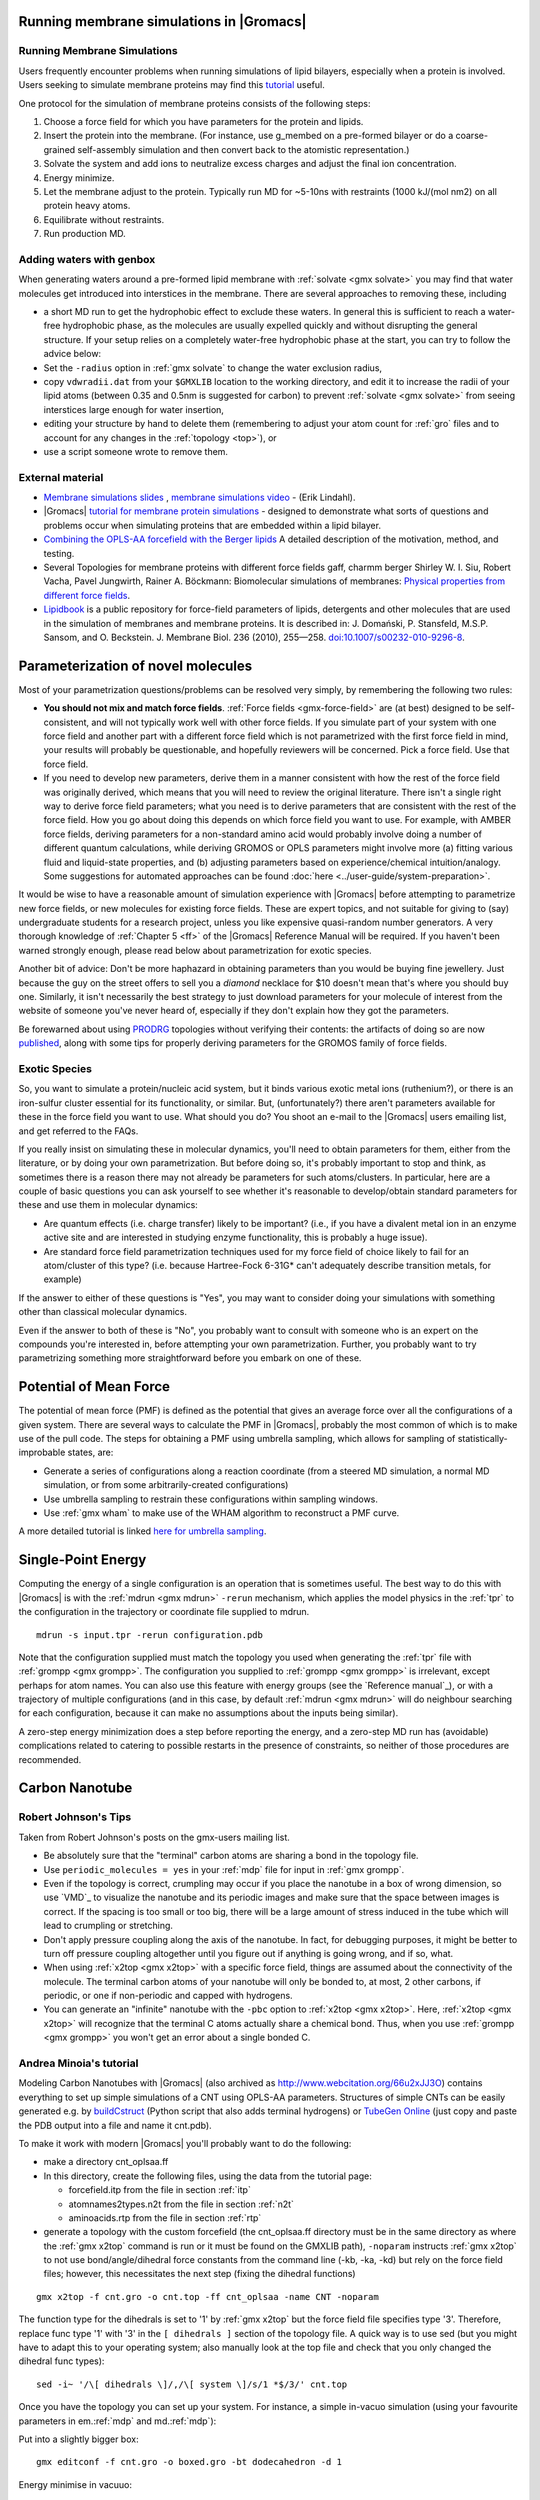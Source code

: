 .. _reference manual: gmx-manual-parent-dir_

.. _gmx-membrane:

Running membrane simulations in |Gromacs|
-----------------------------------------

Running Membrane Simulations
^^^^^^^^^^^^^^^^^^^^^^^^^^^^

Users frequently encounter problems when running simulations of lipid bilayers, especially
when a protein is involved. Users seeking to simulate membrane proteins may find this
`tutorial <http://www.mdtutorials.com/gmx/membrane_protein/index.html>`__ useful.

One protocol for the simulation of membrane proteins consists of the following steps:

#. Choose a force field for which you have parameters for the protein and lipids.
#. Insert the protein into the membrane. (For instance, use g_membed on a pre-formed bilayer or do a
   coarse-grained self-assembly simulation and then convert back to the atomistic representation.)
#. Solvate the system and add ions to neutralize excess charges and adjust the final ion concentration.
#. Energy minimize.
#. Let the membrane adjust to the protein. Typically run MD for ~5-10ns with restraints (1000 kJ/(mol nm2) on all protein heavy atoms.
#. Equilibrate without restraints.
#. Run production MD.

Adding waters with genbox
^^^^^^^^^^^^^^^^^^^^^^^^^

When generating waters around a pre-formed lipid membrane with :ref:`solvate <gmx solvate>` you may find that
water molecules get introduced into interstices in the membrane. There are several approaches to removing these, including

* a short MD run to get the hydrophobic effect to exclude these waters. In general this
  is sufficient to reach a water-free hydrophobic phase, as the molecules are usually
  expelled quickly and without disrupting the general structure. If your setup relies
  on a completely water-free hydrophobic phase at the start, you can try to follow
  the advice below:
* Set the ``-radius`` option in :ref:`gmx solvate` to change the water exclusion radius,
* copy ``vdwradii.dat`` from your ``$GMXLIB`` location to the working directory, and edit it to
  increase the radii of your lipid atoms (between 0.35 and 0.5nm is suggested for carbon) to
  prevent :ref:`solvate <gmx solvate>` from seeing interstices large enough for water insertion,
* editing your structure by hand to delete them (remembering to adjust your atom count for :ref:`gro` files
  and to account for any changes in the :ref:`topology <top>`), or
* use a script someone wrote to remove them.

External material
^^^^^^^^^^^^^^^^^

* `Membrane simulations slides <https://extras.csc.fi/chem/courses/gmx2007/Erik_Talks/membrane_simulations.pdf>`_ ,
  `membrane simulations video <http://tv.funet.fi/medar/showRecordingInfo.do?id=/metadata/fi/csc/courses/gromacs_workshop_2007/SpeedingupSimulationsAlgorithmsApplications.xml>`_ - (Erik Lindahl).
* |Gromacs| `tutorial for membrane protein simulations
  <http://www.mdtutorials.com/gmx/membrane_protein/index.html>`__ - designed to demonstrate what sorts of
  questions and problems occur when simulating proteins that are embedded within a lipid bilayer.
* `Combining the OPLS-AA forcefield with the Berger lipids <http://www.pomeslab.com/files/lipidCombinationRules.pdf>`_
  A detailed description of the motivation, method, and testing.

* Several Topologies for membrane proteins with different force fields gaff, charmm berger
  Shirley W. I. Siu, Robert Vacha, Pavel Jungwirth, Rainer A. Böckmann: Biomolecular simulations of membranes:
  `Physical properties from different force fields <https://doi.org/10.1063/1.2897760>`_.
* `Lipidbook <https://lipidbook.bioch.ox.ac.uk/>`_ is a public repository for force-field parameters of lipids,
  detergents and other molecules that are used in
  the simulation of membranes and membrane proteins. It is described in: J. Domański, P. Stansfeld, M.S.P. Sansom,
  and O. Beckstein. J. Membrane Biol. 236 (2010), 255—258. `doi:10.1007/s00232-010-9296-8 <http://dx.doi.org/10.1007/s00232-010-9296-8>`_.


Parameterization of novel molecules
-----------------------------------

Most of your parametrization questions/problems can be resolved very simply, by remembering the following two rules:

* **You should not mix and match force fields**. :ref:`Force fields <gmx-force-field>` are (at best) designed to be self-consistent,
  and will not typically work well with other force fields. If you simulate part of your system with one
  force field and another part with a different force field which is not parametrized with the first force
  field in mind, your results will probably be questionable, and hopefully reviewers will be concerned.
  Pick a force field. Use that force field.
* If you need to develop new parameters, derive them in a manner consistent with how the rest of the force field
  was originally derived, which means that you will need to review the original literature. There isn't a single
  right way to derive force field parameters; what you need is to derive parameters that are consistent with the rest
  of the force field. How you go about doing this depends on which force field you want to use. For example, with
  AMBER force fields, deriving parameters for a non-standard amino acid would probably involve doing a number of
  different quantum calculations, while deriving GROMOS or OPLS parameters might involve more (a) fitting various fluid
  and liquid-state properties, and (b) adjusting parameters based on experience/chemical intuition/analogy. Some
  suggestions for automated approaches can be found :doc:`here <../user-guide/system-preparation>`.

It would be wise to have a reasonable amount of simulation experience with |Gromacs| before
attempting to parametrize new force fields, or new molecules for existing force fields.
These are expert topics, and not suitable for giving to (say) undergraduate students for
a research project, unless you like expensive quasi-random number generators. A very thorough knowledge
of :ref:`Chapter 5 <ff>` of the |Gromacs| Reference Manual will be required. If you haven't been warned
strongly enough, please read below about parametrization for exotic species.

Another bit of advice: Don't be more haphazard in obtaining parameters than you would be buying
fine jewellery. Just because the guy on the street offers to sell you a *diamond* necklace for $10
doesn't mean that's where you should buy one. Similarly, it isn't necessarily the best strategy
to just download parameters for your molecule of interest from the website of someone you've
never heard of, especially if they don't explain how they got the parameters.

Be forewarned about using `PRODRG <http://davapc1.bioch.dundee.ac.uk/cgi-bin/prodrg>`_ topologies
without verifying their contents: the artifacts of doing so are now `published <http://pubs.acs.org/doi/abs/10.1021/ci100335w>`_,
along with some tips for properly deriving parameters for the GROMOS family of force fields.

Exotic Species
^^^^^^^^^^^^^^

So, you want to simulate a protein/nucleic acid system, but it binds various exotic metal
ions (ruthenium?), or there is an iron-sulfur cluster essential for its functionality, or similar.
But, (unfortunately?) there aren't parameters available for these in the force field you want
to use. What should you do? You shoot an e-mail to the |Gromacs| users emailing list, and get referred to the FAQs.

If you really insist on simulating these in molecular dynamics, you'll need to obtain parameters
for them, either from the literature, or by doing your own parametrization. But before doing so,
it's probably important to stop and think, as sometimes there is a reason there may not already
be parameters for such atoms/clusters. In particular, here are a couple of basic questions you
can ask yourself to see whether it's reasonable to develop/obtain standard parameters for these and use them in molecular dynamics:

* Are quantum effects (i.e. charge transfer) likely to be important? (i.e., if you have a
  divalent metal ion in an enzyme active site and are interested in studying enzyme
  functionality, this is probably a huge issue).
* Are standard force field parametrization techniques used for my force field of choice
  likely to fail for an atom/cluster of this type? (i.e. because Hartree-Fock 6-31G* can't
  adequately describe transition metals, for example)

If the answer to either of these questions is "Yes", you may want to consider doing your
simulations with something other than classical molecular dynamics.

Even if the answer to both of these is "No", you probably want to consult with someone who
is an expert on the compounds you're interested in, before attempting your own parametrization.
Further, you probably want to try parametrizing something more straightforward before you embark on one of these.


Potential of Mean Force
-----------------------

The potential of mean force (PMF) is defined as the potential that gives an average force over all the
configurations of a given system.  There are several ways to calculate the PMF in |Gromacs|, probably
the most common of which is to make use of the pull code. The steps for obtaining a PMF using umbrella
sampling, which allows for sampling of statistically-improbable states, are:

* Generate a series of configurations along a reaction coordinate (from a steered MD simulation,
  a normal MD simulation, or from some arbitrarily-created configurations)
* Use umbrella sampling to restrain these configurations within sampling windows.
* Use :ref:`gmx wham` to make use of the WHAM algorithm to reconstruct a PMF curve.

A more detailed tutorial is linked `here for umbrella
sampling <http://www.mdtutorials.com/gmx/umbrella/index.html>`__.


Single-Point Energy
-------------------

Computing the energy of a single configuration is an operation that is sometimes useful. The best
way to do this with |Gromacs| is with the :ref:`mdrun <gmx mdrun>` ``-rerun`` mechanism, which
applies the model physics in the :ref:`tpr` to the configuration in the trajectory or coordinate file supplied to mdrun.

::

    mdrun -s input.tpr -rerun configuration.pdb

Note that the configuration supplied must match the topology you used when generating the :ref:`tpr`
file with :ref:`grompp <gmx grompp>`. The configuration you supplied to :ref:`grompp <gmx grompp>`
is irrelevant, except perhaps for atom names. You can also use this feature with energy groups
(see the `Reference manual`_), or with a trajectory of multiple configurations (and in this case,
by default :ref:`mdrun <gmx mdrun>` will do neighbour searching for each configuration, because
it can make no assumptions about the inputs being similar).

A zero-step energy minimization does a step before reporting the energy, and a zero-step MD run
has (avoidable) complications related to catering to possible restarts in the presence of
constraints, so neither of those procedures are recommended.


Carbon Nanotube
---------------

Robert Johnson's Tips
^^^^^^^^^^^^^^^^^^^^^

Taken from Robert Johnson's posts on the gmx-users mailing list.

* Be absolutely sure that the "terminal" carbon atoms are sharing a bond in the topology file.
* Use ``periodic_molecules = yes`` in your :ref:`mdp` file for input in :ref:`gmx grompp`.
* Even if the topology is correct, crumpling may occur if you place the nanotube in a box of wrong
  dimension, so use `VMD`_ to visualize the nanotube and its periodic images and make sure that the
  space between images is correct. If the spacing is too small or too big, there will be a large amount
  of stress induced in the tube which will lead to crumpling or stretching.
* Don't apply pressure coupling along the axis of the nanotube. In fact, for debugging purposes,
  it might be better to turn off pressure coupling altogether until you figure out if anything
  is going wrong, and if so, what.
* When using :ref:`x2top <gmx x2top>` with a specific force field, things are assumed about the
  connectivity of the molecule. The terminal carbon atoms of your nanotube will only be bonded to,
  at most, 2 other carbons, if periodic, or one if non-periodic and capped with hydrogens.
* You can generate an "infinite" nanotube with the ``-pbc`` option to :ref:`x2top <gmx x2top>`.
  Here, :ref:`x2top <gmx x2top>` will recognize that the terminal C atoms actually share a
  chemical bond. Thus, when you use :ref:`grompp <gmx grompp>` you won't get an error
  about a single bonded C.

 
Andrea Minoia's tutorial
^^^^^^^^^^^^^^^^^^^^^^^^

Modeling Carbon Nanotubes with |Gromacs| (also archived
as http://www.webcitation.org/66u2xJJ3O) contains
everything to set up simple simulations of a CNT using OPLS-AA
parameters. Structures of simple CNTs can
be easily generated e.g. by `buildCstruct`_ (Python script that also adds
terminal hydrogens) or `TubeGen Online`_ (just copy and paste the
PDB output into a file and name it cnt.pdb).

To make it work with modern |Gromacs| you'll probably want to do the following:

* make a directory cnt_oplsaa.ff
* In this directory, create the following files, using the data from the tutorial page:

  * forcefield.itp from the file in section :ref:`itp`
  * atomnames2types.n2t from the file in section :ref:`n2t`
  * aminoacids.rtp from the file in section :ref:`rtp`

* generate a topology with the custom forcefield (the cnt_oplsaa.ff directory must be in the same directory as where the :ref:`gmx x2top`
  command is run or it must be found on the GMXLIB path), ``-noparam`` instructs :ref:`gmx x2top` to not use
  bond/angle/dihedral force constants from the command line (-kb, -ka, -kd) but rely on the force field files;
  however, this necessitates the next step (fixing the dihedral functions)

::

    gmx x2top -f cnt.gro -o cnt.top -ff cnt_oplsaa -name CNT -noparam

The function type for the dihedrals is set to '1' by :ref:`gmx x2top` but the force field file specifies type '3'.
Therefore, replace func type  '1' with '3' in the ``[ dihedrals ]`` section of the topology file. A quick way
is to use sed (but you might have to adapt this to your operating system; also manually look at the top file
and check that you only changed the dihedral func types):

::

    sed -i~ '/\[ dihedrals \]/,/\[ system \]/s/1 *$/3/' cnt.top

Once you have the topology you can set up your system. For instance, a simple in-vacuo simulation (using your
favourite parameters in em.\ :ref:`mdp` and md.\ :ref:`mdp`):

Put into a slightly bigger box:

::

    gmx editconf -f cnt.gro -o boxed.gro -bt dodecahedron -d 1

Energy minimise in vacuuo:

::

    gmx grompp -f em.mdp -c boxed.gro -p cnt.top -o em.tpr
    gmx mdrun -v -deffnm em

MD in vacuuo:

::

    gmx grompp -f md.mdp -c em.gro -p cnt.top -o md.tpr
    gmx mdrun -v -deffnm md

Look at trajectory:

::

    gmx trjconv -f md.xtc -s md.tpr -o md_centered.xtc -pbc mol -center
    gmx trjconv -s md.tpr -f md_centered.xtc -o md_fit.xtc -fit rot+trans
    vmd em.gro md_fit.xtc

.. _buildCstruct: http://chembytes.wikidot.com/buildcstruct
.. _TubeGen Online: http://turin.nss.udel.edu/research/tubegenonline.html


